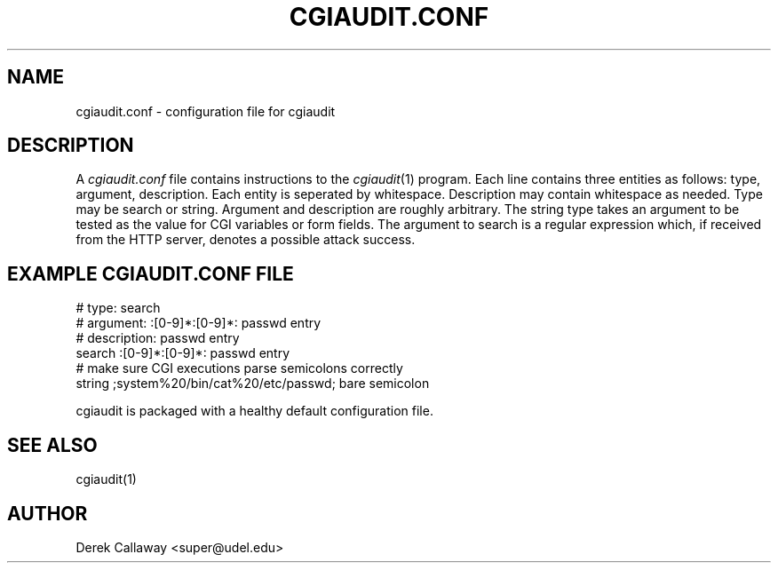 .TH CGIAUDIT.CONF 5 "09 December 2001"
.UC 4
.SH NAME
cgiaudit.conf \- configuration file for cgiaudit
.SH DESCRIPTION
A
.I cgiaudit.conf
file contains instructions to the
.IR cgiaudit (1)
program. Each line contains three entities as follows: type, argument, description. 
Each entity is seperated by whitespace. Description may contain whitespace as needed.
Type may be search or string. Argument and description are roughly arbitrary.
The string type takes an argument to be tested as the value for CGI variables or form fields.
The argument to search is a regular expression which, if received from the HTTP server,
denotes a possible attack success. 

.SH EXAMPLE CGIAUDIT.CONF FILE
.nf
# type: search
# argument: :[0-9]*:[0-9]*: passwd entry
# description: passwd entry
search :[0-9]*:[0-9]*: passwd entry
# make sure CGI executions parse semicolons correctly
string ;system%20/bin/cat%20/etc/passwd; bare semicolon 
.fi

cgiaudit is packaged with a healthy default configuration file.
.SH SEE ALSO
cgiaudit(1)
.SH AUTHOR
.nf
Derek Callaway <super@udel.edu>
